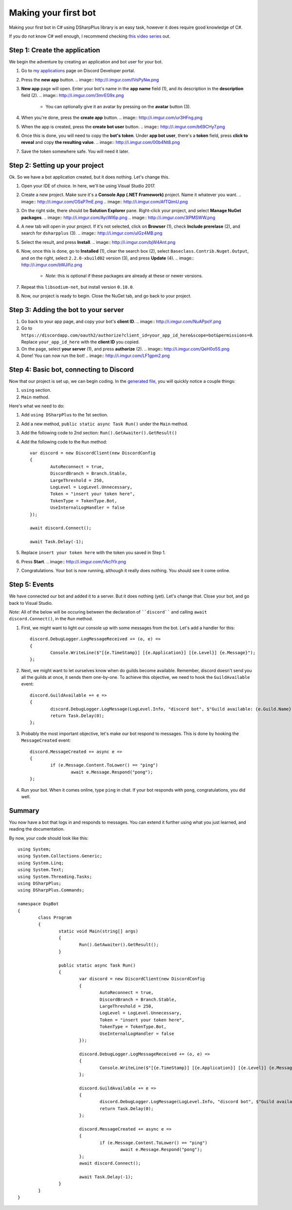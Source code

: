 Making your first bot
=====================

Making your first bot in C# using DSharpPlus library is an easy task, however it does require good knowledge of C#.

If you do not know C# well enough, I recommend checking `this video series <https://channel9.msdn.com/Series/C-Fundamentals-for-Absolute-Beginners>`_ out.

Step 1: Create the application
------------------------------

We begin the adventure by creating an application and bot user for your bot.

1. Go to `my applications <https://discordapp.com/developers/applications/me>`_ page on Discord Developer portal.
2. Press the **new app** button.
   .. image:: http://i.imgur.com/IVsPyNw.png
3. **New app** page will open. Enter your bot's name in the **app name** field (1), and its description in the **description** field (2).
   .. image:: http://i.imgur.com/3mrEG9x.png
   
	* You can optionally give it an avatar by pressing on the **avatar** button (3).

4. When you're done, press the **create app** button.
   .. image:: http://i.imgur.com/ur3HFng.png
5. When the app is created, press the **create bot user** button.
   .. image:: http://i.imgur.com/b69CHy7.png
6. Once this is done, you will need to copy the **bot's token**. Under **app bot user**, there's a **token** field, press **click to reveal** and copy **the resulting value**.
   .. image:: http://i.imgur.com/00b4Nt8.png
7. Save the token somewhere safe. You will need it later.

Step 2: Setting up your project
----------------------------------

Ok. So we have a bot application created, but it does nothing. Let's change this.

1. Open your IDE of choice. In here, we'll be using Visual Studio 2017.
2. Create a new project. Make sure it's a **Console App (.NET Framework)** project. Name it whatever you want.
   .. image:: http://i.imgur.com/OSsP7mE.png
   .. image:: http://i.imgur.com/AfTQimU.png
3. On the right side, there should be **Solution Explorer** pane. Right-click your project, and select **Manage NuGet packages**.
   .. image:: http://i.imgur.com/AycWl6p.png
   .. image:: http://i.imgur.com/3lPMSWW.png
4. A new tab will open in your project. If it's not selected, click on **Browser** (1), check **Include prerelase** (2), and search for ``dsharpplus`` (3).
   .. image:: http://i.imgur.com/uIGz4MB.png
5. Select the result, and press **Install**.
   .. image:: http://i.imgur.com/bjW4Ant.png
6. Now, once this is done, go to **Installed** (1), clear the search box (2), select ``Baseclass.Contrib.Nuget.Output``, and on the right, select ``2.2.0-xbuild02`` version (3), and press **Update** (4).
   .. image:: http://i.imgur.com/bWJifiz.png

	* *Note*: this is optional if these packages are already at these or newer versions.

7. Repeat this ``libsodium-net``, but install version ``0.10.0``.
8. Now, our project is ready to begin. Close the NuGet tab, and go back to your project.

Step 3: Adding the bot to your server
-------------------------------------

1. Go back to your app page, and copy your bot's **client ID**.
   .. image:: http://i.imgur.com/NuAPpoY.png
2. Go to ``https://discordapp.com/oauth2/authorize?client_id=your_app_id_here&scope=bot&permissions=0``. Replace ``your_app_id_here`` with the **client ID** you copied.
3. On the page, select **your server** (1), and press **authorize** (2).
   .. image:: http://i.imgur.com/QeH0o5S.png
4. Done! You can now run the bot!
   .. image:: http://i.imgur.com/LF1gpm2.png

Step 4: Basic bot, connecting to Discord
------------------------------------------

Now that our project is set up, we can begin coding. In the `generated file <http://i.imgur.com/94FPUA0.png>`_, you will quickly notice a couple things:

1. ``using`` section.
2. ``Main`` method.

Here's what we need to do:

1. Add ``using DSharpPlus`` to the 1st section.
2. Add a new method, ``public static async Task Run()`` under the ``Main`` method.
3. Add the following code to 2nd section: ``Run().GetAwaiter().GetResult()``
4. Add the following code to the ``Run`` method: ::

	var discord = new DiscordClient(new DiscordConfig
	{
		AutoReconnect = true,
		DiscordBranch = Branch.Stable,
		LargeThreshold = 250,
		LogLevel = LogLevel.Unnecessary,
		Token = "insert your token here",
		TokenType = TokenType.Bot,
		UseInternalLogHandler = false
	});

	await discord.Connect();

	await Task.Delay(-1);

5. Replace ``insert your token here`` with the token you saved in Step 1.
6. Press **Start**.
   .. image:: http://i.imgur.com/VkclYlr.png
7. Congratulations. Your bot is now running, although it really does nothing. You should see it come online.

Step 5: Events
----------------

We have connected our bot and added it to a server. But it does nothing (yet). Let's change that. Close your bot, and go back to Visual Studio.

*Note*: All of the below will be occuring between the declaration of ````discord```` and calling ``await discord.Connect()``, in the ``Run`` method.

1. First, we might want to light our console up with some messages from the bot. Let's add a handler for this: ::

	discord.DebugLogger.LogMessageReceived += (o, e) =>
	{
		Console.WriteLine($"[{e.TimeStamp}] [{e.Application}] [{e.Level}] {e.Message}");
	};

2. Next, we might want to let ourselves know when do guilds become available. Remember, discord doesn't send you all the guilds at once, it sends them one-by-one. To achieve this objective, we need to hook the ``GuildAvailable`` event: ::

	discord.GuildAvailable += e =>
	{
		discord.DebugLogger.LogMessage(LogLevel.Info, "discord bot", $"Guild available: {e.Guild.Name}", DateTime.Now);
		return Task.Delay(0);
	};
   
3. Probably the most important objective, let's make our bot respond to messages. This is done by hooking the ``MessageCreated`` event: ::

	discord.MessageCreated += async e =>
	{
		if (e.Message.Content.ToLower() == "ping")
			await e.Message.Respond("pong");
	};
   
4. Run your bot. When it comes online, type ``ping`` in chat. If your bot responds with ``pong``, congratulations, you did well.

Summary
-------

You now have a bot that logs in and responds to messages. You can extend it further using what you just learned, and reading the documentation.

By now, your code should look like this: ::

	using System;
	using System.Collections.Generic;
	using System.Linq;
	using System.Text;
	using System.Threading.Tasks;
	using DSharpPlus;
	using DSharpPlus.Commands;

	namespace DspBot
	{
		class Program
		{
			static void Main(string[] args)
			{
				Run().GetAwaiter().GetResult();
			}

			public static async Task Run()
			{
				var discord = new DiscordClient(new DiscordConfig
				{
					AutoReconnect = true,
					DiscordBranch = Branch.Stable,
					LargeThreshold = 250,
					LogLevel = LogLevel.Unnecessary,
					Token = "insert your token here",
					TokenType = TokenType.Bot,
					UseInternalLogHandler = false
				});

				discord.DebugLogger.LogMessageReceived += (o, e) =>
				{
					Console.WriteLine($"[{e.TimeStamp}] [{e.Application}] [{e.Level}] {e.Message}");
				};

				discord.GuildAvailable += e =>
				{
					discord.DebugLogger.LogMessage(LogLevel.Info, "discord bot", $"Guild available: {e.Guild.Name}", DateTime.Now);
					return Task.Delay(0);
				};

				discord.MessageCreated += async e =>
				{
					if (e.Message.Content.ToLower() == "ping")
						await e.Message.Respond("pong");
				};
				await discord.Connect();

				await Task.Delay(-1);
			}
		}
	}
